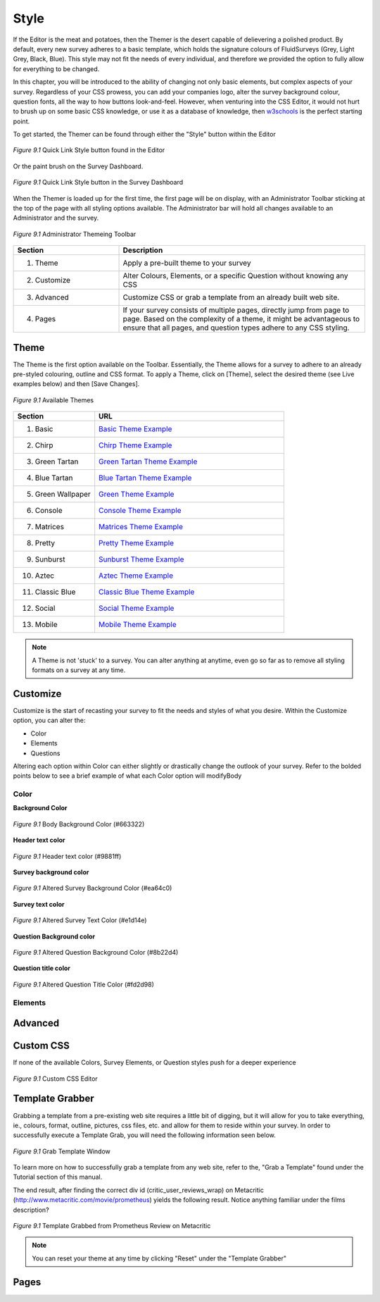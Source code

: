 .. _Themer:

Style
=====

If the Editor is the meat and potatoes, then the Themer is the desert capable of delievering a polished product. By default, every new survey adheres to a basic template, which holds the signature colours of FluidSurveys (Grey, Light Grey, Black, Blue). This style may not fit the needs of every individual, and therefore we provided the option to fully allow for everything to be changed.

In this chapter, you will be introduced to the ability of changing not only basic elements, but complex aspects of your survey. Regardless of your CSS prowess, you can add your companies logo, alter the survey background colour, question fonts, all the way to how buttons look-and-feel. However, when venturing into the CSS Editor, it would not hurt to brush up on some basic CSS knowledge, or use it as a database of knowledge, then `w3schools`_ is the perfect starting point.

.. _w3schools: http://www.w3schools.com/

To get started, the Themer can be found through either the "Style" button within the Editor

.. figure:: ../../resources/style/quick_links_style.png
	:align: center
	:scale: 70%
	:alt: Quick Link Style
	:class: screenshot

	*Figure 9.1* Quick Link Style button found in the Editor

Or the paint brush on the Survey Dashboard.

.. figure:: ../../resources/style/quick_links_style_dashboard.png
	:align: center
	:scale: 70%
	:alt: Quick Link Style on Survey Dashboard
	:class: screenshot

	*Figure 9.1* Quick Link Style button in the Survey Dashboard

When the Themer is loaded up for the first time, the first page will be on display, with an Administrator Toolbar sticking at the top of the page with all styling options available. The Administrator bar will hold all changes available to an Administrator and the survey. 

.. figure:: ../../resources/style/themer_admin_bar.png
	:align: center
	:scale: 70%
	:alt: Themer Admin Bar
	:class: screenshot

	*Figure 9.1* Administrator Themeing Toolbar

.. list-table:: 
	:widths: 30 70
	:header-rows: 1

	* - Section
	  - Description
	* - 1. Theme
	  - Apply a pre-built theme to your survey
	* - 2. Customize 
	  - Alter Colours, Elements, or a specific Question without knowing any CSS
	* - 3. Advanced
	  - Customize CSS or grab a template from an already built web site. 
	* - 4. Pages
	  - If your survey consists of multiple pages, directly jump from page to page. Based on the complexity of a theme, it might be advantageous to ensure that all pages, and question types adhere to any CSS styling.

Theme
-----

The Theme is the first option available on the Toolbar. Essentially, the Theme allows for a survey to adhere to an already pre-styled colouring, outline and CSS format. To apply a Theme, click on [Theme], select the desired theme (see Live examples below) and then [Save Changes]. 

.. figure:: ../../resources/style/theme_stylings.png
	:align: center
	:scale: 70%
	:alt: Themes
	:class: screenshot

	*Figure 9.1* Available Themes

.. list-table:: 
	:widths: 30 70
	:header-rows: 1

	* - Section
	  - URL
	* - 1. Basic
	  - `Basic Theme Example`_ 
	* - 2. Chirp 
	  - `Chirp Theme Example`_ 
	* - 3. Green Tartan
	  - `Green Tartan Theme Example`_
	* - 4. Blue Tartan
	  - `Blue Tartan Theme Example`_
	* - 5. Green Wallpaper
	  - `Green Theme Example`_
	* - 6. Console
	  - `Console Theme Example`_
	* - 7. Matrices
	  - `Matrices Theme Example`_
	* - 8. Pretty
	  - `Pretty Theme Example`_
	* - 9. Sunburst
	  - `Sunburst Theme Example`_
	* - 10. Aztec
	  - `Aztec Theme Example`_
	* - 11. Classic Blue
	  - `Classic Blue Theme Example`_
	* - 12. Social
	  - `Social Theme Example`_
	* - 13. Mobile 
	  - `Mobile Theme Example`_

.. _Basic Theme Example: http://fluidsurveys.com/surveys/FluidSurveysDocs/basic-theme-example
.. _Chirp Theme Example: http://fluidsurveys.com/surveys/FluidSurveysDocs/chirp-theme-example
.. _Green Tartan Theme Example: http://fluidsurveys.com/surveys/FluidSurveysDocs/green-tartan-theme-example/
.. _Blue Tartan Theme Example: http://fluidsurveys.com/surveys/FluidSurveysDocs/blue-tartan-theme-example
.. _Green Theme Example: http://fluidsurveys.com/surveys/FluidSurveysDocs/green-theme-example
.. _Console Theme Example: http://fluidsurveys.com/surveys/FluidSurveysDocs/console-theme-example
.. _Matrices Theme Example: http://fluidsurveys.com/surveys/FluidSurveysDocs/matrices-theme-example/
.. _Pretty Theme Example: http://fluidsurveys.com/surveys/FluidSurveysDocs/pretty-theme-example
.. _Sunburst Theme Example: http://fluidsurveys.com/surveys/FluidSurveysDocs/sunburst-theme-example
.. _Aztec Theme Example: http://fluidsurveys.com/surveys/FluidSurveysDocs/aztec-theme-example/
.. _Classic Blue Theme Example: http://fluidsurveys.com/surveys/FluidSurveysDocs/classic-blue-theme-example
.. _Social Theme Example: http://fluidsurveys.com/surveys/FluidSurveysDocs/social-theme-example
.. _Mobile Theme Example: http://fluidsurveys.com/surveys/FluidSurveysDocs/mobile-theme-example/

.. note::

	A Theme is not 'stuck' to a survey. You can alter anything at anytime, even go so far as to remove all styling formats on a survey at any time.

Customize
---------

Customize is the start of recasting your survey to fit the needs and styles of what you desire. Within the Customize option, you can alter the:

* Color
* Elements
* Questions

Altering each option within Color can either slightly or drastically change the outlook of your survey. Refer to the bolded points below to see a brief example of what each Color option will modifyBody

Color
^^^^^

**Background Color**

.. figure:: ../../resources/style/body_background_color.png
	:align: center
	:scale: 70%
	:alt: Modified Background Color
	:class: screenshot

	*Figure 9.1* Body Background Color (#663322)

**Header text color**

.. figure:: ../../resources/style/header_text_color.png
	:align: center
	:scale: 70%
	:alt: Modified Header Text color
	:class: screenshot

	*Figure 9.1* Header text color (#9881ff)

**Survey background color**

.. figure:: ../../resources/style/survey_background_color.png
	:align: center
	:scale: 70%
	:alt: Modified Survey Background Color
	:class: screenshot

	*Figure 9.1* Altered Survey Background Color (#ea64c0)

**Survey text color**

.. figure:: ../../resources/style/survey_text_color.png
	:align: center
	:scale: 70%
	:alt: Modified Survey text color
	:class: screenshot

	*Figure 9.1* Altered Survey Text Color (#e1d14e)

**Question Background color**

.. figure:: ../../resources/style/question_background_color.png
	:align: center
	:scale: 70%
	:alt: Modified Question Background Color
	:class: screenshot

	*Figure 9.1* Altered Question Background Color (#8b22d4)

**Question title color**

.. figure:: ../../resources/style/question_title_color.png
	:align: center
	:scale: 70%
	:alt: Modified Question Title Color
	:class: screenshot

	*Figure 9.1* Altered Question Title Color (#fd2d98)

Elements
^^^^^^^^



Advanced
--------

Custom CSS
----------

If none of the available Colors, Survey Elements, or Question styles push for a deeper experience 

.. figure:: ../../resources/style/custom_css.png
	:align: center
	:scale: 70%
	:alt: Custom CSS Editor
	:class: screenshot

	*Figure 9.1* Custom CSS Editor


Template Grabber
----------------

Grabbing a template from a pre-existing web site requires a little bit of digging, but it will allow for you to take everything, ie., colours, format, outline, pictures, css files, etc. and allow for them to reside within your survey. In order to successfully execute a Template Grab, you will need the following information seen below.

.. figure:: ../../resources/style/grab_template.png
	:align: center
	:scale: 70%
	:alt: Grab Template
	:class: screenshot

	*Figure 9.1* Grab Template Window

To learn more on how to successfully grab a template from any web site, refer to the, "Grab a Template" found under the Tutorial section of this manual.

The end result, after finding the correct div id (critic_user_reviews_wrap) on Metacritic (http://www.metacritic.com/movie/prometheus) yields the following result. Notice anything familiar under the films description?

.. figure:: ../../resources/style/template_grabbed_prometheus.png
	:align: center
	:scale: 70%
	:alt: Metacritic Template Grab
	:class: screenshot

	*Figure 9.1* Template Grabbed from Prometheus Review on Metacritic

.. note::

	You can reset your theme at any time by clicking "Reset" under the "Template Grabber"

Pages
-----


